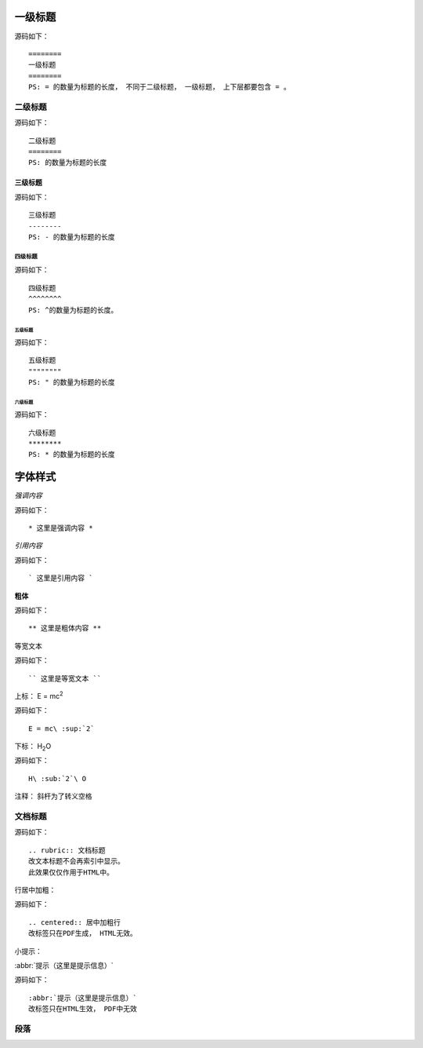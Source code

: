 ========
一级标题
========
源码如下：
::

    ========
    一级标题
    ========
    PS: = 的数量为标题的长度， 不同于二级标题， 一级标题， 上下层都要包含 = 。


二级标题
========
源码如下：
::

    二级标题
    ========
    PS: 的数量为标题的长度


三级标题
--------
源码如下：
::

    三级标题
    --------
    PS: - 的数量为标题的长度


四级标题
^^^^^^^^
源码如下：
::

    四级标题
    ^^^^^^^^
    PS: ^的数量为标题的长度。

五级标题
"""""""""
源码如下：
::

    五级标题
    """"""""
    PS: " 的数量为标题的长度

六级标题
********
源码如下：
::

    六级标题
    ********
    PS: * 的数量为标题的长度



=========
字体样式
=========

*强调内容*

源码如下：
::

    * 这里是强调内容 *


`引用内容`

源码如下：
::

    ` 这里是引用内容 `


**粗体**

源码如下：
::

    ** 这里是粗体内容 **

``等宽文本``

源码如下：
::

    `` 这里是等宽文本 ``

上标：
E = mc\ :sup:`2`

源码如下：
::

    E = mc\ :sup:`2`

下标：
H\ :sub:`2`\ O

源码如下：
::

    H\ :sub:`2`\ O

注释： 斜杆为了转义空格


文档标题
========
源码如下：
::

    .. rubric:: 文档标题
    改文本标题不会再索引中显示。
    此效果仅仅作用于HTML中。

行居中加粗：

源码如下：
::

    .. centered:: 居中加粗行
    改标签只在PDF生成， HTML无效。

小提示：

:abbr:`提示（这里是提示信息）`

源码如下：
::

    :abbr:`提示（这里是提示信息）`
    改标签只在HTML生效， PDF中无效


段落
=====




